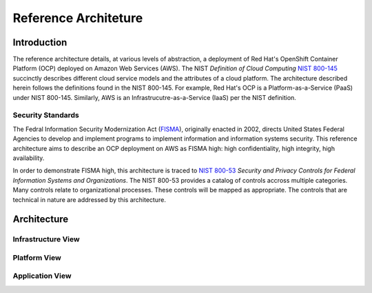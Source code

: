 .. _reference_architecture:

*********************
Reference Architeture
*********************
Introduction
============
The reference architecture details, at various levels of abstraction, a
deployment of Red Hat's OpenShift Container Platform (OCP) deployed on Amazon Web Services (AWS).  The NIST *Definition of Cloud Computing* `NIST 800-145`_ succinctly describes different cloud service models and the attributes of a cloud platform.  The architecture described herein follows the definitions found in the NIST 800-145.  For example, Red Hat's OCP is a Platform-as-a-Service (PaaS) under NIST 800-145.  Similarly, AWS is an Infrastrucutre-as-a-Service (IaaS) per the NIST definition.

Security Standards
------------------
The Fedral Information Security Modernization Act (`FISMA`_), originally enacted in 2002, directs United States Federal Agencies to develop and implement programs to implement information and information systems security.  This reference architecture aims to describe an OCP deployment on AWS as FISMA high: high confidentiality, high integrity, high availability.

In order to demonstrate FISMA high, this architecture is traced to `NIST 800-53`_ *Security and Privacy Controls for Federal Information Systems and Organizations*.  The NIST 800-53 provides a catalog of controls accross multiple categories.  Many controls relate to organizational processes.  These controls will be mapped as appropriate.  The controls that are technical in nature are addressed by this architecture.

Architecture
============

Infrastructure View
-------------------

Platform View
-------------

Application View
----------------

.. _NIST 800-145: http://nvlpubs.nist.gov/nistpubs/Legacy/SP/nistspecialpublication800-145.pdf
.. _FISMA: http://csrc.nist.gov/drivers/documents/FISMA-final.pdf
.. _NIST 800-53: https://web.nvd.nist.gov/view/800-53/home
